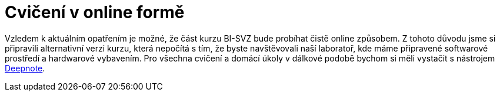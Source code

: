 = Cvičení v online formě

Vzledem k aktuálním opatřením je možné, že část kurzu BI-SVZ bude probíhat čistě online způsobem. Z tohoto důvodu jsme si připravili alternativní verzi kurzu, která nepočítá s tím, že byste navštěvovali naší laboratoř, kde máme připravené softwarové prostředí a hardwarové vybavením. Pro všechna cvičení a domácí úkoly v dálkové podobě bychom si měli vystačit s nástrojem link:deepnote-introduction.adoc[Deepnote].


